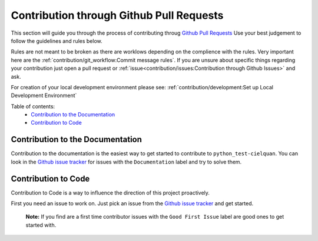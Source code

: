 Contribution through Github Pull Requests
=========================================

This section will guide you through the process of contributing throug
`Github Pull Requests <https://github.com/cielquan/python_test-cielquan/pulls>`__
Use your best judgement to follow the guidelines and rules below.

Rules are not meant to be broken as there are worklows depending on the complience with
the rules. Very important here are the
:ref:`contribution/git_workflow:Commit message rules`.
If you are unsure about specific things regarding your contribution just open a pull
request or :ref:`issue<contribution/issues:Contribution through Github Issues>` and ask.


For creation of your local development environment please see:
:ref:`contribution/development:Set up Local Development Environment`


Table of contents:
    - `Contribution to the Documentation`_
    - `Contribution to Code`_


Contribution to the Documentation
---------------------------------

Contribution to the documentation is the easiest way to get started to contribute to
``python_test-cielquan``. You can look in the
`Github issue tracker <https://github.com/cielquan/python_test-cielquan/issues>`__
for issues with the ``Documentation`` label and try to solve them.


Contribution to Code
--------------------

Contribution to Code is a way to influence the direction of this project proactively.

First you need an issue to work on. Just pick an issue from the
`Github issue tracker <https://github.com/cielquan/python_test-cielquan/issues>`__
and get started.

    **Note:** If you find are a first time contributor issues with the
    ``Good First Issue`` label are good ones to get started with.
